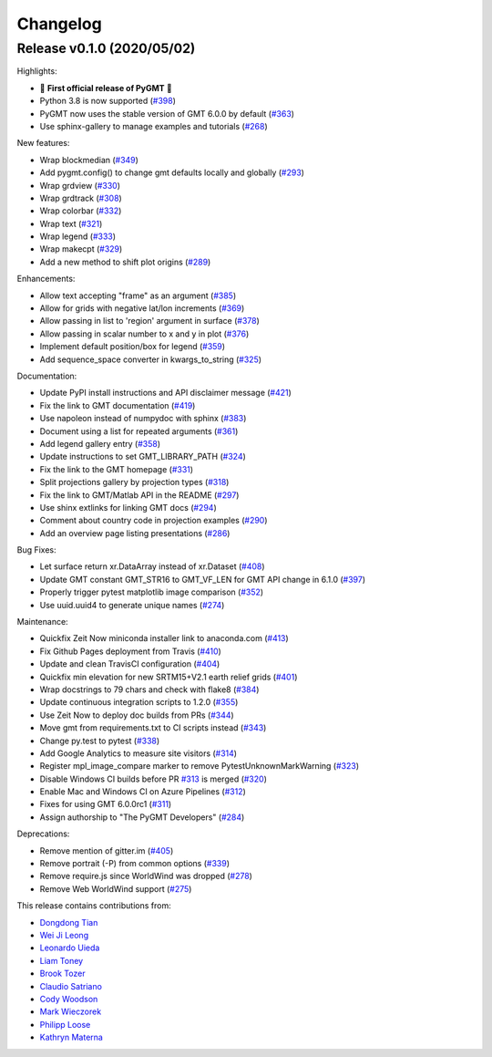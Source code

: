 Changelog
=========

Release v0.1.0 (2020/05/02)
---------------------------

.. image:: https://zenodo.org/badge/DOI/10.5281/zenodo.3781525.svg
   :alt: Digital Object Identifier for the Zenodo archive
   :target: https://doi.org/10.5281/zenodo.3781525

Highlights:

* 🎉 **First official release of PyGMT** 🎉
* Python 3.8 is now supported (`#398 <https://github.com/GenericMappingTools/pygmt/pull/398>`__)
* PyGMT now uses the stable version of GMT 6.0.0 by default (`#363 <https://github.com/GenericMappingTools/pygmt/pull/363>`__)
* Use sphinx-gallery to manage examples and tutorials (`#268 <https://github.com/GenericMappingTools/pygmt/pull/268>`__)

New features:

* Wrap blockmedian (`#349 <https://github.com/GenericMappingTools/pygmt/pull/349>`__)
* Add pygmt.config() to change gmt defaults locally and globally (`#293 <https://github.com/GenericMappingTools/pygmt/pull/293>`__)
* Wrap grdview (`#330 <https://github.com/GenericMappingTools/pygmt/pull/330>`__)
* Wrap grdtrack (`#308 <https://github.com/GenericMappingTools/pygmt/pull/308>`__)
* Wrap colorbar (`#332 <https://github.com/GenericMappingTools/pygmt/pull/332>`__)
* Wrap text (`#321 <https://github.com/GenericMappingTools/pygmt/pull/321>`__)
* Wrap legend (`#333 <https://github.com/GenericMappingTools/pygmt/pull/333>`__)
* Wrap makecpt (`#329 <https://github.com/GenericMappingTools/pygmt/pull/329>`__)
* Add a new method to shift plot origins (`#289 <https://github.com/GenericMappingTools/pygmt/pull/289>`__)

Enhancements:

* Allow text accepting "frame" as an argument (`#385 <https://github.com/GenericMappingTools/pygmt/pull/385>`__)
* Allow for grids with negative lat/lon increments (`#369 <https://github.com/GenericMappingTools/pygmt/pull/369>`__)
* Allow passing in list to 'region' argument in surface (`#378 <https://github.com/GenericMappingTools/pygmt/pull/378>`__)
* Allow passing in scalar number to x and y in plot (`#376 <https://github.com/GenericMappingTools/pygmt/pull/376>`__)
* Implement default position/box for legend (`#359 <https://github.com/GenericMappingTools/pygmt/pull/359>`__)
* Add sequence_space converter in kwargs_to_string (`#325 <https://github.com/GenericMappingTools/pygmt/pull/325>`__)

Documentation:

* Update PyPI install instructions and API disclaimer message (`#421 <https://github.com/GenericMappingTools/pygmt/pull/421>`__)
* Fix the link to GMT documentation (`#419 <https://github.com/GenericMappingTools/pygmt/pull/419>`__)
* Use napoleon instead of numpydoc with sphinx (`#383 <https://github.com/GenericMappingTools/pygmt/pull/383>`__)
* Document using a list for repeated arguments (`#361 <https://github.com/GenericMappingTools/pygmt/pull/361>`__)
* Add legend gallery entry (`#358 <https://github.com/GenericMappingTools/pygmt/pull/358>`__)
* Update instructions to set GMT_LIBRARY_PATH (`#324 <https://github.com/GenericMappingTools/pygmt/pull/324>`__)
* Fix the link to the GMT homepage (`#331 <https://github.com/GenericMappingTools/pygmt/pull/331>`__)
* Split projections gallery by projection types (`#318 <https://github.com/GenericMappingTools/pygmt/pull/318>`__)
* Fix the link to GMT/Matlab API in the README (`#297 <https://github.com/GenericMappingTools/pygmt/pull/297>`__)
* Use shinx extlinks for linking GMT docs (`#294 <https://github.com/GenericMappingTools/pygmt/pull/294>`__)
* Comment about country code in projection examples (`#290 <https://github.com/GenericMappingTools/pygmt/pull/290>`__)
* Add an overview page listing presentations (`#286 <https://github.com/GenericMappingTools/pygmt/pull/286>`__)

Bug Fixes:

* Let surface return xr.DataArray instead of xr.Dataset (`#408 <https://github.com/GenericMappingTools/pygmt/pull/408>`__)
* Update GMT constant GMT_STR16 to GMT_VF_LEN for GMT API change in 6.1.0 (`#397 <https://github.com/GenericMappingTools/pygmt/pull/397>`__)
* Properly trigger pytest matplotlib image comparison (`#352 <https://github.com/GenericMappingTools/pygmt/pull/352>`__)
* Use uuid.uuid4 to generate unique names (`#274 <https://github.com/GenericMappingTools/pygmt/pull/274>`__)

Maintenance:

* Quickfix Zeit Now miniconda installer link to anaconda.com (`#413 <https://github.com/GenericMappingTools/pygmt/pull/413>`__)
* Fix Github Pages deployment from Travis (`#410 <https://github.com/GenericMappingTools/pygmt/pull/410>`__)
* Update and clean TravisCI configuration (`#404 <https://github.com/GenericMappingTools/pygmt/pull/404>`__)
* Quickfix min elevation for new SRTM15+V2.1 earth relief grids (`#401 <https://github.com/GenericMappingTools/pygmt/pull/401>`__)
* Wrap docstrings to 79 chars and check with flake8 (`#384 <https://github.com/GenericMappingTools/pygmt/pull/384>`__)
* Update continuous integration scripts to 1.2.0 (`#355 <https://github.com/GenericMappingTools/pygmt/pull/355>`__)
* Use Zeit Now to deploy doc builds from PRs (`#344 <https://github.com/GenericMappingTools/pygmt/pull/344>`__)
* Move gmt from requirements.txt to CI scripts instead (`#343 <https://github.com/GenericMappingTools/pygmt/pull/343>`__)
* Change py.test to pytest (`#338 <https://github.com/GenericMappingTools/pygmt/pull/338>`__)
* Add Google Analytics to measure site visitors (`#314 <https://github.com/GenericMappingTools/pygmt/pull/314>`__)
* Register mpl_image_compare marker to remove PytestUnknownMarkWarning (`#323 <https://github.com/GenericMappingTools/pygmt/pull/323>`__)
* Disable Windows CI builds before PR `#313 <https://github.com/GenericMappingTools/pygmt/pull/313>`__ is merged (`#320 <https://github.com/GenericMappingTools/pygmt/pull/320>`__)
* Enable Mac and Windows CI on Azure Pipelines (`#312 <https://github.com/GenericMappingTools/pygmt/pull/312>`__)
* Fixes for using GMT 6.0.0rc1 (`#311 <https://github.com/GenericMappingTools/pygmt/pull/311>`__)
* Assign authorship to "The PyGMT Developers" (`#284 <https://github.com/GenericMappingTools/pygmt/pull/284>`__)

Deprecations:

* Remove mention of gitter.im (`#405 <https://github.com/GenericMappingTools/pygmt/pull/405>`__)
* Remove portrait (-P) from common options (`#339 <https://github.com/GenericMappingTools/pygmt/pull/339>`__)
* Remove require.js since WorldWind was dropped (`#278 <https://github.com/GenericMappingTools/pygmt/pull/278>`__)
* Remove Web WorldWind support (`#275 <https://github.com/GenericMappingTools/pygmt/pull/275>`__)

This release contains contributions from:

* `Dongdong Tian <https://github.com/seisman>`__
* `Wei Ji Leong <https://github.com/weiji14>`__
* `Leonardo Uieda <https://github.com/leouieda>`__
* `Liam Toney <https://github.com/liamtoney>`__
* `Brook Tozer <https://github.com/btozer>`__
* `Claudio Satriano <https://github.com/claudiodsf>`__
* `Cody Woodson <https://github.com/Dovacody>`__
* `Mark Wieczorek <https://github.com/MarkWieczorek>`__
* `Philipp Loose <https://github.com/phloose>`__
* `Kathryn Materna <https://github.com/kmaterna>`__
